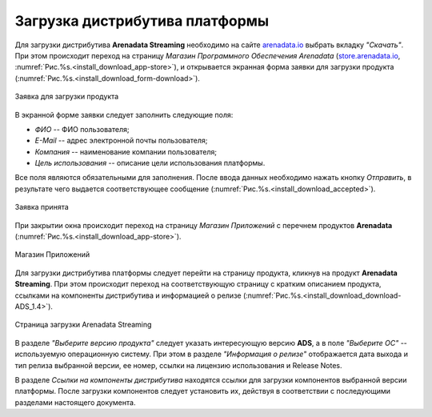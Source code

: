 Загрузка дистрибутива платформы
===============================


Для загрузки дистрибутива **Arenadata Streaming** необходимо на сайте `arenadata.io <https://arenadata.tech/>`_ выбрать вкладку *"Скачать"*. При этом происходит переход на страницу *Магазин Программного Обеспечения Arenadata* (`store.arenadata.io <https://store.arenadata.io/>`_, :numref:`Рис.%s.<install_download_app-store>`), и открывается экранная форма заявки для загрузки продукта (:numref:`Рис.%s.<install_download_form-download>`).

.. _install_download_form-download:

.. figure:: ../imgs/install_download_form-download.png
   :scale: 60 %
   :align: center

   Заявка для загрузки продукта


В экранной форме заявки следует заполнить следующие поля:

+ *ФИО* -- ФИО пользователя;
+ *E-Mail* -- адрес электронной почты пользователя;
+ *Компания* -- наименование компании пользователя;
+ *Цель использования* -- описание цели использования платформы.

Все поля являются обязательными для заполнения. После ввода данных необходимо нажать кнопку *Отправить*, в результате чего выдается соответствующее сообщение (:numref:`Рис.%s.<install_download_accepted>`).

.. _install_download_accepted:

.. figure:: ../imgs/install_download_accepted.jpg
   :scale: 80 %
   :align: center

   Заявка принята

При закрытии окна происходит переход на страницу *Магазин Приложений* с перечнем продуктов **Arenadata** (:numref:`Рис.%s.<install_download_app-store>`).

.. _install_download_app-store:

.. figure:: ../imgs/install_download_app-store.png
   :align: center

   Магазин Приложений

Для загрузки дистрибутива платформы следует перейти на страницу продукта, кликнув на продукт **Arenadata Streaming**. При этом происходит переход на соответствующую страницу с кратким описанием продукта, ссылками на компоненты дистрибутива и информацией о релизе (:numref:`Рис.%s.<install_download_download-ADS_1.4>`).

.. _install_download_download-ADS_1.4:

.. figure:: ../imgs/install_download_download-ADS_1.4.png
   :align: center

   Страница загрузки Arenadata Streaming

В разделе *"Выберите версию продукта"* следует указать интересующую версию **ADS**, а в поле *"Выберите ОС"* -- используемую операционную систему. При этом в разделе *"Информация о релизе"* отображается дата выхода и тип релиза выбранной версии, ее номер, ссылки на лицензию использования и Release Notes.

В разделе *Ссылки на компоненты дистрибутива* находятся ссылки для загрузки компонентов выбранной версии платформы. После загрузки компонентов следует установить их, действуя в соответствии с последующими разделами настоящего документа.

